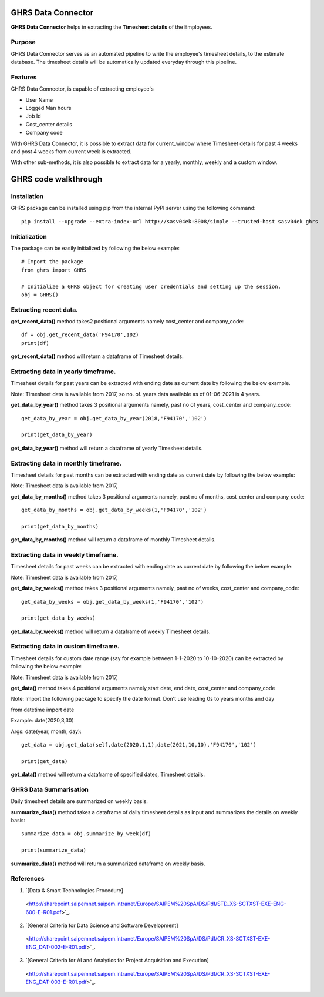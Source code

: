 GHRS Data Connector
===================

**GHRS Data Connector** helps in extracting the **Timesheet details**
of the Employees.

Purpose 
-------

GHRS Data Connector serves as  an automated pipeline to write the 
employee's timesheet details, to the estimate database. The timesheet
details will be automatically updated everyday through this pipeline.

Features
--------

GHRS Data Connector, is capable of extracting employee's

- User Name
- Logged Man hours
- Job Id
- Cost_center details
- Company code

With GHRS Data Connector, it is possible to extract data for current_window
where Timesheet details for past 4 weeks and post 4 weeks from current week
is extracted.

With other sub-methods, it is also possible to extract data for a yearly,
monthly, weekly and a custom window.


GHRS code walkthrough
=====================

Installation
------------

GHRS package can be installed using pip from the internal PyPI
server using the following command::

    pip install --upgrade --extra-index-url http://sasv04ek:8008/simple --trusted-host sasv04ek ghrs

Initialization
--------------

The package can be easily initialized by following the below example::


    # Import the package
    from ghrs import GHRS

    # Initialize a GHRS object for creating user credentials and setting up the session. 
    obj = GHRS()

Extracting recent data.
---------------------------------------------------

**get_recent_data()** method takes2 positional arguments namely 
cost_center and company_code::

    df = obj.get_recent_data('F94170',102)
    print(df)

**get_recent_data()** method will return a dataframe of Timesheet details.

Extracting data in yearly timeframe.
--------------------------------------------------

Timesheet details for past years can be extracted with
ending date as current date by following the below example.

Note: Timesheet data is available from 2017,
so no. of. years data available as of 01-06-2021 is 4 years.

**get_data_by_year()** method takes 3 positional arguments namely,
past no of years, cost_center and company_code::

    get_data_by_year = obj.get_data_by_year(2018,'F94170','102')

    print(get_data_by_year)

**get_data_by_year()** method will return a dataframe of yearly Timesheet details.

Extracting data in monthly timeframe.
--------------------------------------------------

Timesheet details for past months can be extracted with
ending date as current date by following the below example:

Note: Timesheet data is available from 2017,

**get_data_by_months()** method takes 3 positional arguments namely,
past no of months, cost_center and company_code::

    get_data_by_months = obj.get_data_by_weeks(1,'F94170','102')

    print(get_data_by_months)

**get_data_by_months()** method will return a dataframe of monthly Timesheet details.

Extracting data in weekly timeframe.
--------------------------------------------------

Timesheet details for past weeks can be extracted with
ending date as current date by following the below example:

Note: Timesheet data is available from 2017,

**get_data_by_weeks()** method takes 3 positional arguments namely,
past no of weeks, cost_center and company_code::

    get_data_by_weeks = obj.get_data_by_weeks(1,'F94170','102')

    print(get_data_by_weeks)

**get_data_by_weeks()** method will return a dataframe of weekly Timesheet details.

Extracting data in custom timeframe.
--------------------------------------------------

Timesheet details for custom date range (say for example between 1-1-2020 to 10-10-2020) 
can be extracted by following the below example:

Note: Timesheet data is available from 2017,

**get_data()** method takes 4 positional arguments namely,start date, end date, cost_center and company_code
 
Note: Import the following package to specify the date format. Don't use leading 0s to years months and day


from datetime import date

Example:    date(2020,3,30) 

Args:       date(year, month, day)::

    get_data = obj.get_data(self,date(2020,1,1),date(2021,10,10),'F94170','102')

    print(get_data)

**get_data()** method will return a dataframe of specified dates, Timesheet details.

GHRS Data Summarisation
------------------------

Daily timesheet details are summarized on weekly basis.

**summarize_data()** method takes a dataframe of daily timesheet details as input
and summarizes the details on weekly basis::

    summarize_data = obj.summarize_by_week(df)

    print(summarize_data)

**summarize_data()** method will return a summarized dataframe on weekly basis.

References
----------

1. `[Data & Smart Technologies Procedure]
  <http://sharepoint.saipemnet.saipem.intranet/Europe/SAIPEM%20SpA/DS/Pdf/STD_XS-SCTXST-EXE-ENG-600-E-R01.pdf>`_.

2. `[General Criteria for Data Science and Software Development]
  <http://sharepoint.saipemnet.saipem.intranet/Europe/SAIPEM%20SpA/DS/Pdf/CR_XS-SCTXST-EXE-ENG_DAT-002-E-R01.pdf>`_.

3. `[General Criteria for AI and Analytics for Project Acquisition and Execution]
  <http://sharepoint.saipemnet.saipem.intranet/Europe/SAIPEM%20SpA/DS/Pdf/CR_XS-SCTXST-EXE-ENG_DAT-003-E-R01.pdf>`_.